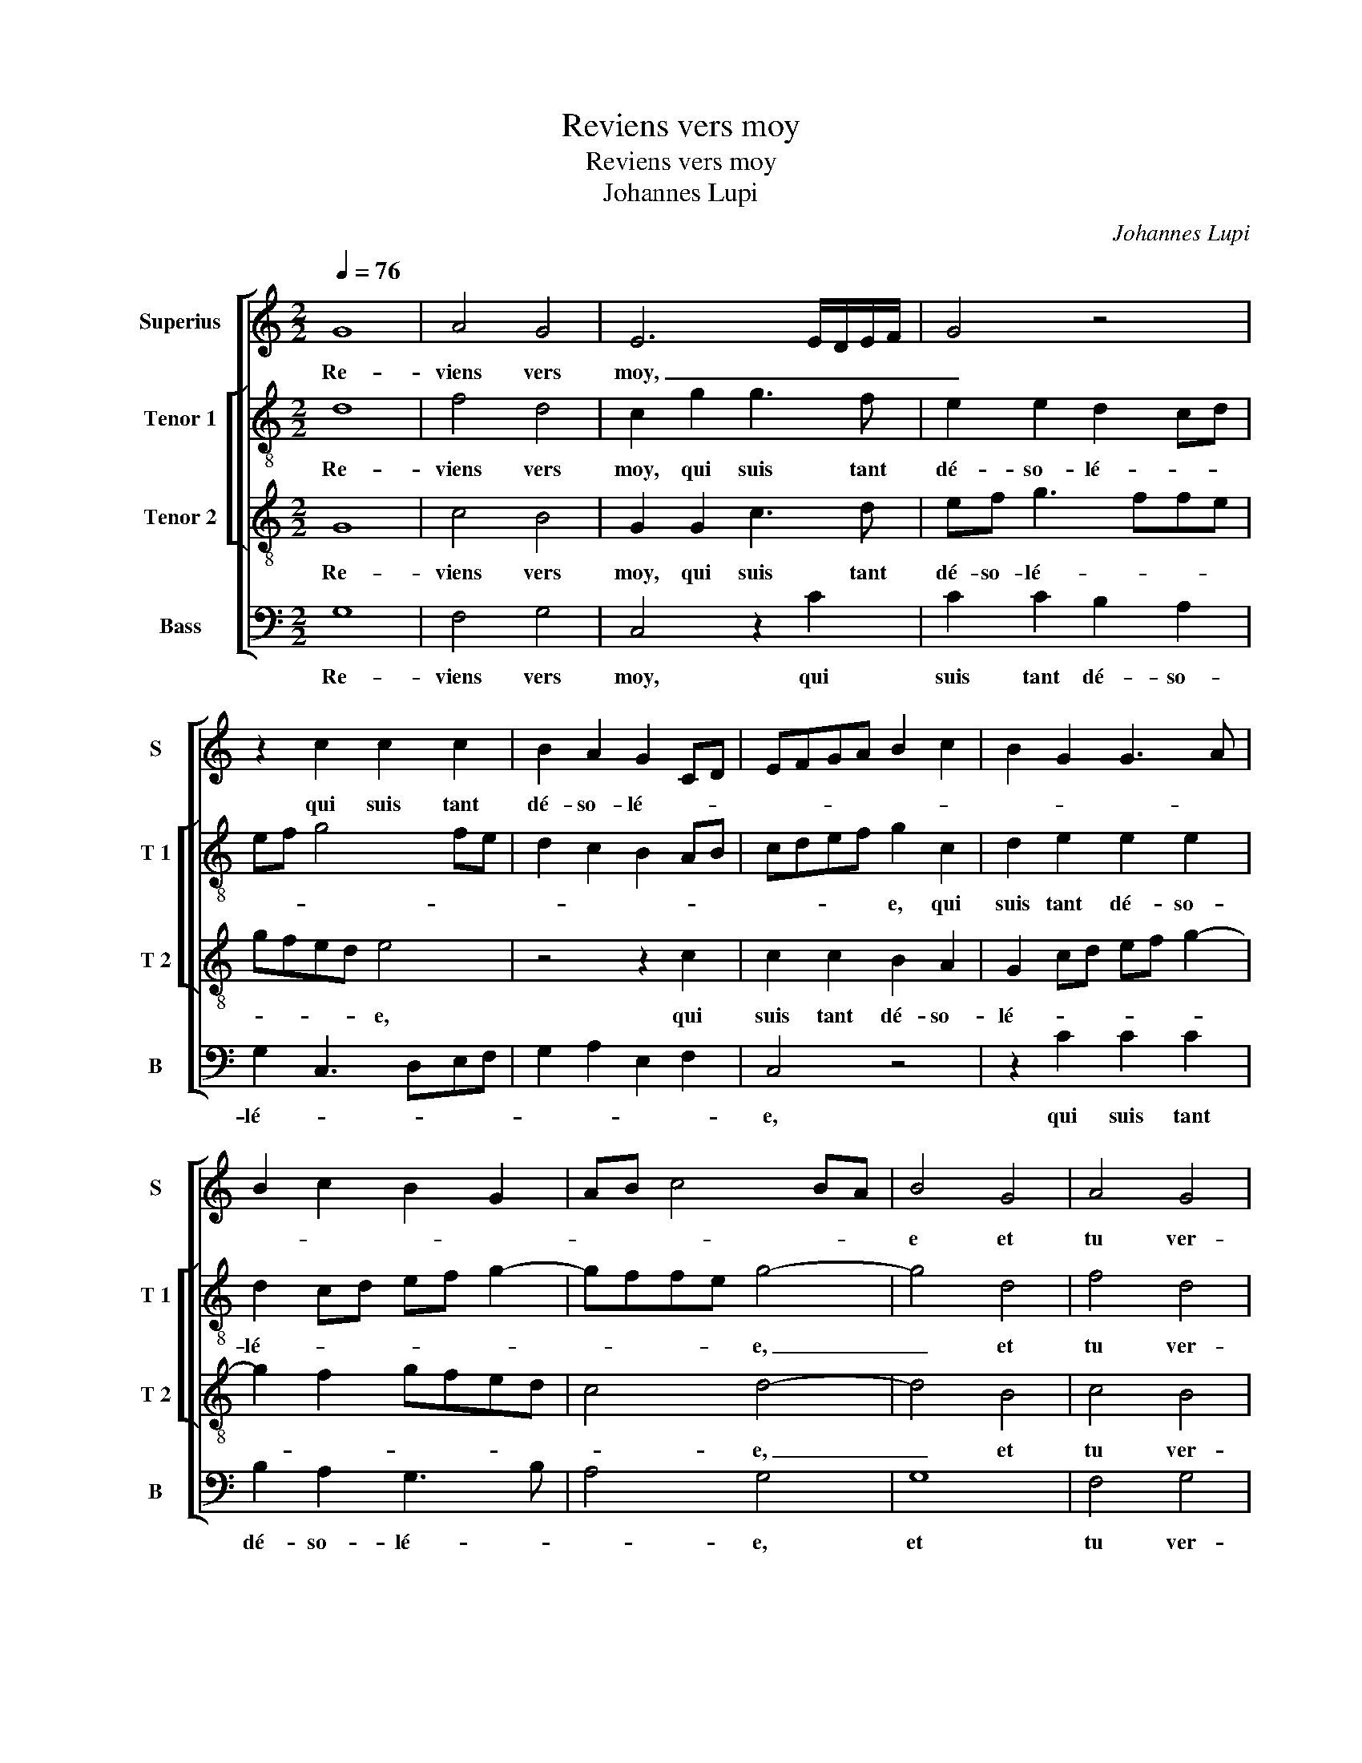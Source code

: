 X:1
T:Reviens vers moy
T:Reviens vers moy
T:Johannes Lupi
C:Johannes Lupi
%%score [ 1 [ 2 3 ] 4 ]
L:1/8
Q:1/4=76
M:2/2
K:C
V:1 treble nm="Superius" snm="S"
V:2 treble-8 nm="Tenor 1" snm="T 1"
V:3 treble-8 nm="Tenor 2" snm="T 2"
V:4 bass nm="Bass" snm="B"
V:1
 G8 | A4 G4 | E6 E/D/E/F/ | G4 z4 | z2 c2 c2 c2 | B2 A2 G2 CD | EFGA B2 c2 | B2 G2 G3 A | %8
w: Re-|viens vers|moy, _ _ _ _|_|qui suis tant|dé- so- lé- * *|||
 B2 c2 B2 G2 | AB c4 BA | B4 G4 | A4 G4 | E6 E/D/E/F/ | G4 z4 | z2 c2 c2 c2 | B2 A2 G2 CD | %16
w: ||e et|tu ver-|ras, _ _ _ _|_|l'en- nuy et|le tour- ment, _ _|
 EFGA B2 c2 | B2 G2 G3 A | B2 c2 B2 EF | GABc d2 c2- | c2 B2 c4 | z2 e3 dcB | c2 c2 B4 | c6 B2 | %24
w: _ _ _ _ _ _|* l'en- nuy et|le tour- ment _ _|_ _ _ _ _ _||que _ _ _|j'ay souf- fert|_ _|
 A4 G4- | G4 z2 E2 | G6 G2 | A4 G4 | C2 G2 A2 G2- | G2 F2 G4- | G2 F4 ED | E4 z2 G2 |: %32
w: |* at-|ten- ten-|dant lon-|gue- ment, en at-|* ten- dant|_ lon- gue- *|ment le|
 G2 G2 C2 C2 | G3 A B2 B2 | c6 BA | B3 c A4 | G4 z4 | z2 G2 G2 G2 | C2 C2 G2 G2 | A2 c2 BA d2- | %40
w: tien re- tour dont|se- * * ray|con- so- *|lé- * *|e,|le tien re-|tour dont se- ray|con- so- lé- * *|
 dc c4 B2 |1 c4 z2 G2 :|2 c4 G4 || A4 G4 | E6 E/D/E/F/ | G8 |] %46
w: |e, le|e, re-|viens vers|moy. _ _ _ _|_|
V:2
 d8 | f4 d4 | c2 g2 g3 f | e2 e2 d2 cd | ef g4 fe | d2 c2 B2 AB | cdef g2 c2 | d2 e2 e2 e2 | %8
w: Re-|viens vers|moy, qui suis tant|dé- so- lé- * *|||* * * * e, qui|suis tant dé- so-|
 d2 cd ef g2- | gffe g4- | g4 d4 | f4 d4 | c2 g2 g3 f | e2 e2 d2 cd | ef g4 fe | d2 c2 B2 A2 | %16
w: lé- * * * * *|* * * * e,|_ et|tu ver-|ras l'en- nuy et|le tour- ment _ _|_ _ _ _ _|* et le tour-|
 cdef g2 c2 | d2 e2 e2 e2 | d2 c2 dB c2 | G4 z2 g2- | g2 g2 g4 | e4 z2 e2- | e2 c2 d2 e2- | %23
w: ment, _ _ _ _ l'en-|nuy et le tour-|ment _ _ _ _|_ que|_ j'ay souf-|fert, que|_ j'ay souf- fert|
 edcB A2 B2 | c2 A2 B2 e2- | ed d3 c c2- | cB/A/ B2 c2 g2- | g2 f2 ed e2- | edcB A2 B2 | c4 B3 A | %30
w: _ _ _ _ _ at-|ten- dant lon- *|* * gue- * *|* * * ment, at- ten-|* dant lon- * *|||
 G2 A2 F4 | G8 |: z2 g2 g2 g2 | cdec d2 d2 | e3 f g2 g2 |"^#""^#" d2 g3 f/e/ f2 | g2 G2 B2 B2 | %37
w: * * gue-|ment|le tien re-|tour _ _ _ _ dont|se- ray con- so-|lé- * * * *|e, dont se- ray|
 c2 e2 d3 e | f2 e3 d g2- | g2 f2 g2 a2- | a2 f2 g4 |1 e8 :|2 e8 || f4 d4 | c8 | c8 |] %46
w: con- so- lé- *||||e,|e,|re- viens|vers|moy|
V:3
 G8 | c4 B4 | G2 G2 c3 d | ef g3 ffe | gfed e4 | z4 z2 c2 | c2 c2 B2 A2 | G2 cd ef g2- | %8
w: Re-|viens vers|moy, qui suis tant|dé- so- lé- * * *|* * * * e,|qui|suis tant dé- so-|lé- * * * * *|
 g2 f2 gfed | c4 d4- | d4 B4 | c4 B4 | G2 G2 c3 d | ef g3 ffe | gfed e4 | z4 z2 c2 | c2 c2 B2 A2 | %17
w: |* e,|_ et|tu ver-|ras l'en- nuy et|le _ tour- * * *|ment, _ _ _ _|l'en-|nuy et le tour-|
 G2 cd ef g2- | g2 f2 g2 g2 | g2 g2 f2 e2 | d4 c4- | c4 z2 g2- | g2 g2 g4 | c4 z2 e2- | e2 e2 e4 | %25
w: ment, _ _ _ _ _|_ l'en- nuy et|le tour- ment _|_ _|* que|_ j'ay souf-|fert,- que|_ jay souf-|
 B4 z2 c2 | d2 d2 e4 | d4 G2 g2- | gf e2 d2 e2- | e2 dc d2 e2- | ed c4 B2 | c2 g2 g2 g2 |: c4 z4 | %33
w: fert en|at- ten- dant|lon- * gue-||* * * ment, at-|* * * ten-|dant le tien re-|tour,|
 z2 g2 g2 g2 | cdec d4 | z2 d2 d2 d2 | G4 z2 G2 | A2 c2 c2 B2 | A4 G2 G2 | c2 c2 d2 f2 | %40
w: le tien re-|tour, _ _ _ _|le tien re-|tour dont|se- ray con- so-|lé- e, dont|se- ray con- so-|
 e2 dc d4 |1 c2 g2 g2 g2 :|2 c4 c4 || c4 B4 | G8- | G8 |] %46
w: lé- * * *|e, le tien re-|e, re-|viens vers|moy.|_|
V:4
 G,8 | F,4 G,4 | C,4 z2 C2 | C2 C2 B,2 A,2 | G,2 C,3 D,E,F, | G,2 A,2 E,2 F,2 | C,4 z4 | %7
w: Re-|viens vers|moy, qui|suis tant dé- so-|lé- * * * *||e,|
 z2 C2 C2 C2 | B,2 A,2 G,3 B, | A,4 G,4 | G,8 | F,4 G,4 | C,4 z2 C2 | C2 C2 B,2 A,2 | %14
w: qui suis tant|dé- so- lé- *|* e,|et|tu ver-|ras l'en-|nuy et le tour-|
 G,2 C,3 D,E,F, | G,2 A,2 E,2 F,2 | C,4 z4 | z2 C2 C2 C2 | B,2 A,2 G,2 C,D, | E,F,G,A, _B,2 C2 | %20
w: ment, _ _ _ _|_ _ _ _||l'en- nuy et|le tour- ment _ _|_ _ _ _ _ _|
 G,4 C,4 | z2 C4 C2 | C4 G,4 | A,6 G,2 | A,4 E,2 E,2 | G,2 G,2 A,4 | G,4 C,4 | z2 D,2 E,2 C,2- | %28
w: |que j'ay|souf- fert,|que j'ay|souf- fert at-|ten- dant lon-|gue- ment,|et- ten- dant|
 C,D, E,2 F,2 G,2 | A,4 G,3 F, | E,2 F,2 D,4 | C,8- |: C,4 z2 C2 | C2 C2 G,4 | z4 G,4 | %35
w: _ _ lon- gue- *|||ment|_ le|tien re- tour,|le|
 G,2 G,2 D,4 | z2 G,2 G,2 G,2 | C,2 C,2 G,2 G,2 | A,2 C4 B,2 | A,4 G,2 F,2 | A,4 G,4 |1 C,8 :|2 %42
w: tien re- tour,|le tien re-|tour dont se- ray|con- so- lé-|||e,|
 C,4 C,4 || F,4 G,4 | C,8- | C,8 |] %46
w: e, re-|viens vers|moy.|_|

